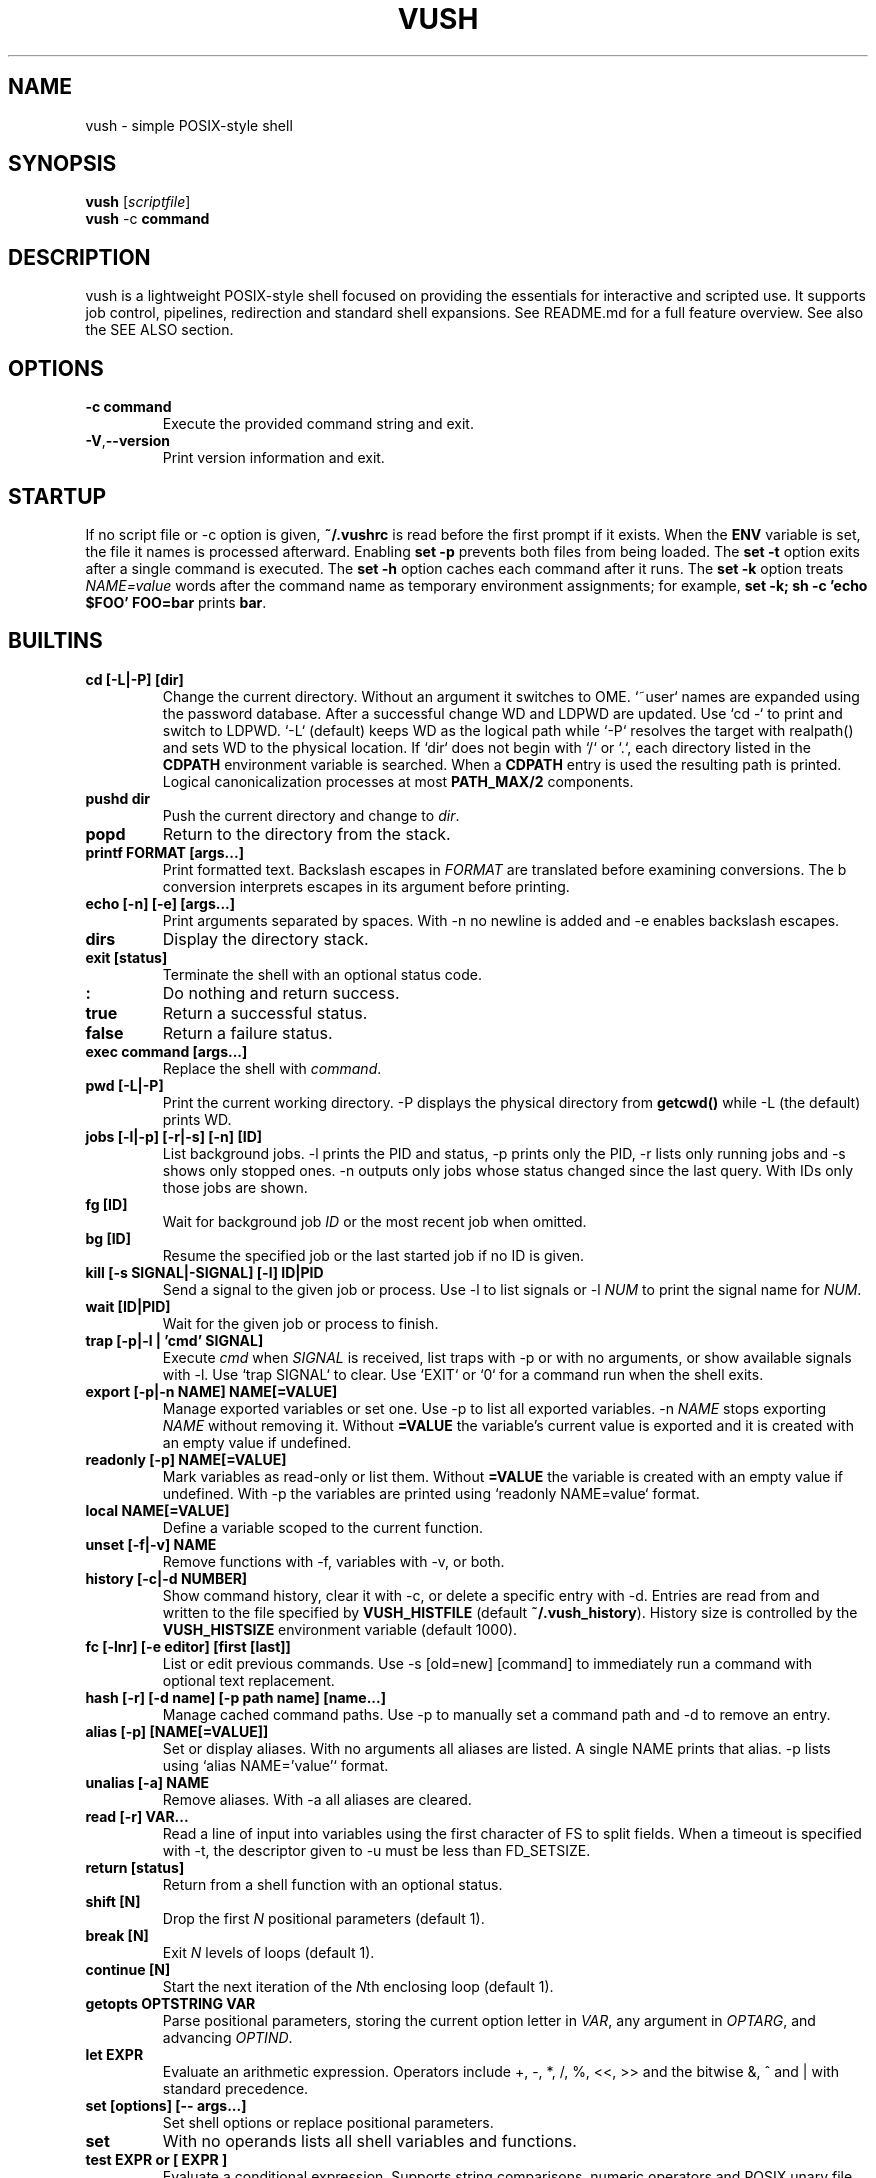 .TH VUSH 1 "" "vush 0.1.0"
.SH NAME
vush \- simple POSIX-style shell
.SH SYNOPSIS
.B vush
.RI [ scriptfile ]
.br
.BR vush " -c " command
.SH DESCRIPTION
vush is a lightweight POSIX-style shell focused on providing the
essentials for interactive and scripted use. It supports job control,
pipelines, redirection and standard shell expansions. See README.md for a
full feature overview. See also the SEE ALSO section.
.SH OPTIONS
.TP
.B -c command
Execute the provided command string and exit.
.TP
.BR -V , --version
Print version information and exit.
.SH STARTUP
If no script file or -c option is given, \fB~/.vushrc\fP is read before the first prompt if it exists. When the \fBENV\fP variable is set, the file it names is processed afterward. Enabling \fBset -p\fP prevents both files from being loaded. The \fBset -t\fP option exits after a single command is executed. The \fBset -h\fP option caches each command after it runs. The \fBset -k\fP option treats \fINAME=value\fP words after the command name as temporary environment assignments; for example, \fBset -k; sh -c 'echo $FOO' FOO=bar\fP prints \fBbar\fP.
.SH BUILTINS
.TP
.B cd [-L|-P] [dir]
Change the current directory. Without an argument it switches to \$HOME. `~user` names are expanded using the password database. After a successful change \$PWD and \$OLDPWD are updated. Use `cd -` to print and switch to \$OLDPWD. `-L` (default) keeps \$PWD as the logical path while `-P` resolves the target with realpath() and sets \$PWD to the physical location. If `dir` does not begin with `/` or `.`, each directory listed in the \fBCDPATH\fP environment variable is searched. When a \fBCDPATH\fP entry is used the resulting path is printed. Logical canonicalization processes at most \fBPATH_MAX/2\fP components.
.TP
.B pushd dir
Push the current directory and change to \fIdir\fP.
.TP
.B popd
Return to the directory from the stack.
.TP
.B "printf FORMAT [args...]"
Print formatted text. Backslash escapes in \fIFORMAT\fP are translated before examining \% conversions. The \%b conversion interprets escapes in its argument before printing.
.TP
.B "echo [-n] [-e] [args...]"
Print arguments separated by spaces. With \-n no newline is added and \-e enables backslash escapes.
.TP
.B dirs
Display the directory stack.
.TP
.B "exit [status]"
Terminate the shell with an optional status code.
.TP
.B :
Do nothing and return success.
.TP
.B true
Return a successful status.
.TP
.B false
Return a failure status.
.TP
.B "exec command [args...]"
Replace the shell with \fIcommand\fP.
.TP
.B "pwd [-L|-P]"
Print the current working directory. \-P displays the physical directory from \fBgetcwd()\fP while \-L (the default) prints \$PWD.
.TP
.B "jobs [-l|-p] [-r|-s] [-n] [ID]"
List background jobs. \-l prints the PID and status, \-p prints only the PID, \-r lists only running jobs and \-s shows only stopped ones. \-n outputs only jobs whose status changed since the last query. With IDs only those jobs are shown.
.TP
.B "fg [ID]"
Wait for background job \fIID\fP or the most recent job when omitted.
.TP
.B "bg [ID]"
Resume the specified job or the last started job if no ID is given.
.TP
.B "kill [-s SIGNAL|-SIGNAL] [-l] ID|PID"
Send a signal to the given job or process. Use \-l to list signals or \-l \fINUM\fP to print the signal name for \fINUM\fP.
.TP
.B "wait [ID|PID]"
Wait for the given job or process to finish.
.TP
.B "trap [-p|-l | 'cmd' SIGNAL]"
Execute \fIcmd\fP when \fISIGNAL\fP is received, list traps with \-p or with no arguments, or show available signals with \-l. Use `trap SIGNAL` to clear. Use `EXIT` or `0` for a command run when the shell exits.
.TP
.B "export [-p|-n NAME] NAME[=VALUE]"
Manage exported variables or set one. Use \-p to list all exported variables. \-n \fINAME\fP stops exporting \fINAME\fP without removing it. Without \fB=VALUE\fP the variable's current value is exported and it is created with an empty value if undefined.
.TP
.B "readonly [-p] NAME[=VALUE]"
Mark variables as read-only or list them. Without \fB=VALUE\fP the variable is created with an empty value if undefined. With \-p the variables are printed using `readonly NAME=value` format.
.TP
.B "local NAME[=VALUE]"
Define a variable scoped to the current function.
.TP
.B "unset [-f|-v] NAME"
Remove functions with \-f, variables with \-v, or both.
.TP
.B "history [-c|-d NUMBER]"
Show command history, clear it with \-c, or delete a specific entry with \-d. Entries are read from and written to the file specified by \fBVUSH_HISTFILE\fP (default \fB~/.vush_history\fP). History size is controlled by the \fBVUSH_HISTSIZE\fP environment variable (default 1000).
.TP
.B "fc [-lnr] [-e editor] [first [last]]"
List or edit previous commands. Use \-s [old=new] [command] to immediately run a command with optional text replacement.
.TP
.B "hash [-r] [-d name] [-p path name] [name...]"
Manage cached command paths. Use \-p to manually set a command path and \-d to remove an entry.
.TP
.B "alias [-p] [NAME[=VALUE]]"
Set or display aliases. With no arguments all aliases are listed. A single NAME prints that alias. \-p lists using `alias NAME='value'` format.
.TP
.B "unalias [-a] NAME"
Remove aliases. With \-a all aliases are cleared.
.TP
.B "read [-r] VAR..."
Read a line of input into variables using the first character of \$IFS to split fields. When a timeout is specified with \-t, the descriptor given to \-u must be less than FD_SETSIZE.
.TP
.B "return [status]"
Return from a shell function with an optional status.
.TP
.B "shift [N]"
Drop the first \fIN\fP positional parameters (default 1).
.TP
.B "break [N]"
Exit \fIN\fP levels of loops (default 1).
.TP
.B "continue [N]"
Start the next iteration of the \fIN\fPth enclosing loop (default 1).
.TP
.B "getopts OPTSTRING VAR"
Parse positional parameters, storing the current option letter in \fIVAR\fP, any argument in \fIOPTARG\fP, and advancing \fIOPTIND\fP.
.TP
.B "let EXPR"
Evaluate an arithmetic expression. Operators include +, -, *, /, %,
<<, >> and the bitwise &, ^ and | with standard precedence.
.TP
.B "set [options] [-- args...]"
Set shell options or replace positional parameters.
.TP
.B set
With no operands lists all shell variables and functions.
.TP
.B "test EXPR" or "[ EXPR ]"
Evaluate a conditional expression. Supports string comparisons, numeric operators and POSIX unary file tests such as \-e, \-f, \-d, \-r, \-w, \-x, \-b, \-c, \-p, \-h/\-L, \-s, \-O, \-G, \-u, \-g, \-k, \-S and \-t. The unary \! operator and binary \-a/\-o apply with the usual precedence. Binary comparisons `file1 -nt file2`, `file1 -ot file2` and `file1 -ef file2` are also available.
.TP
.B "[[ EXPR ]]"
Evaluate a conditional expression with pattern matching.
.PP
Aliases are stored in the file specified by \fBVUSH_ALIASFILE\fP (default \fB~/.vush_aliases\fP). The file contains one \fIname=value\fP pair per line without quotes.
.TP
.B "type NAME..."
Display how each NAME would be interpreted.
.TP
.B "command [-p] [-v|-V] NAME [args...]"
Run NAME ignoring shell functions. With \-v or \-V display how the name would be resolved. The \-p option searches or executes using /bin:/usr/bin instead of the current \$PATH.
.TP
.B "eval WORDS..."
Concatenate arguments and execute the result.
.TP
.B "source file [args...]" or ". file [args...]"
Execute commands from a file with optional positional parameters. If \fIfile\fP contains no \fB/\fP, each directory in \$PATH is searched.
.TP
.B help
Display information about built-in commands.
.TP
.B "time [-p] command [args...]"
Run a command and print timing statistics. With \-p, output follows the POSIX real, user, sys format.
.TP
.B times
Print cumulative user/system CPU times.
.TP
.B "ulimit [-HS] [-a|-c|-d|-f|-m|-n|-s|-t|-u|-v [limit]]"
Display or set resource limits.
.TP
.B "umask [-S] [mask]"
Set or display the file creation mask. \fImask\fP may be an octal number or a symbolic string like `u=rwx,g=rx,o=rx`. With \-S, the mask is shown in symbolic form.
.SH SHELL OPTIONS
Use the \fBset\fP builtin to change optional behavior. Options are enabled with a minus and disabled with a plus. They affect commands run after \fBset\fP.
.TP
.B -e
Exit immediately if a simple command fails.
.TP
.B -u
Error when expanding an undefined variable.
.TP
.B -x
Print each command just before execution using \$PS4 as a prefix.
.TP
.B -C
Refuse to overwrite existing files with \fB>\fP. Use \fB>| file\fP to override or \fBset +C\fP to disable.
.TP
.B -m
Enable job control so background jobs can be managed. Interactive shells enable this by default.
.TP
.B "-o pipefail"
Return the status of the first failing command in a pipeline. Disable with \fBset +o pipefail\fP.
.TP
.B "-o noclobber"
Same as \fB-C\fP. Disable with \fBset +o noclobber\fP.
.B PS1
Prompt displayed before each command (default \fBvush> \fP).
.TP
.B PS2
Shown when more input is required (default \fB> \fP).
.TP
.B PS3
Prompt used by the \fBselect\fP builtin.
.TP
.B PS4
Prefix for tracing output produced by \fBset -x\fP.
.TP
.B MAIL
Mailbox file checked before each prompt; a notice prints when modified.
.TP
.B MAILPATH
Colon separated list of additional mailboxes also checked.
.TP
History file path (default \fB~/.vush_history\fP).
Maximum number of history entries (default \fB1000\fP).
File used to store persistent aliases (default \fB~/.vush_aliases\fP).
File used to store persistent functions (default \fB~/.vush_funcs\fP).
.B CDPATH
Directories searched by \fBcd\fP for relative paths.
.B SHELL
Path used to invoke \fBvush\fP.
.B ENV
Extra startup file read after \fB~/.vushrc\fP when set.
Example configuration:
export VUSH_ALIASFILE=~/.config/vush/aliases
export PS1='\w> '
export CDPATH=~/projects:/tmp
export VUSH_HISTSIZE=200
export VUSH_FUNCFILE=~/.config/vush/functions
Extra startup file executed after \fB~/.vushrc\fP when set.
.TP
.B PS1
Primary command prompt string.
.TP
.B PS2
.PP
.nf
Reading without naming a variable stores the line in \fBREPLY\fP. Fields are
split using the first character of \fB$IFS\fP:
257
.fi
Displayed when additional input is needed.
.TP
.B PS3
.PP
The \fBprintf\fP builtin translates backslash escapes in the format
string before examining \% conversions. The \%b conversion still interprets
escapes in its argument.
.PP
Measuring command duration:
.PP
.nf
$ time -p sleep 0.1
real 0.10
user 0.00
sys  0.00
.fi
Prompt used by the select builtin.
.TP
.B PS4
Prefix for tracing output from set -x.
.TP
.B MAIL
Mailbox file checked before each prompt. A notice is printed on update.
.TP
.B MAILPATH
Colon separated list of additional mailbox files. Each prints "New mail in <file>" when modified.
.SH FILES
.TP
.B ~/.vushrc
Commands executed before the first prompt if present.
.TP
.B ~/.vush_history
Persistent command history.
.TP
.B ~/.vush_aliases
Stored aliases.
.TP
.B ~/.vush_funcs
Stored functions.
.SH EXAMPLES
.B vush
starts an interactive shell. To run a script file use
.B "vush script.vsh".
More examples are available; see also the SEE ALSO section.
.PP
Resource limits can be queried or adjusted, e.g.:
.PP
.nf
$ ulimit -H -n 4096
$ ulimit -S -s
.fi
.PP
Redirect output or supply inline text with a here-document:
.PP
.nf
$ echo hello >out.txt
$ cat < out.txt
hello
$ cat <<EOF
hi there
EOF
hi there
.fi
.PP
Run a command in the background and list jobs:
.PP
.nf
$ sleep 3 &
$ jobs
[1] 1234 sleep 3
.fi
.PP
Loops and conditionals follow standard shell syntax:
.PP
.nf
$ for x in a b c; do echo $x; done
a
b
c
$ i=0; while test $i -lt 2; do echo $i; i=$(expr $i + 1); done
0
1
.fi
.PP
Use traps to handle signals or shell exit:
.PP
.nf
$ trap 'echo INT received' INT
$ trap 'echo exiting' EXIT
$ trap
trap 'echo INT received' INT
trap 'echo exiting' EXIT
.fi
.PP
Reading without naming a variable stores the line in \fBREPLY\fP:
.PP
.nf
$ printf "foo\n" | vush -c 'read; echo $REPLY'
foo
.fi
.SH SEE ALSO
README.md \- overview and quick start, docs/vushdoc.md \- additional
tutorial with examples, the POSIX Shell specification
<https://pubs.opengroup.org/onlinepubs/9699919799/>, sh(1)
.SH AUTHOR
The vush developers.
